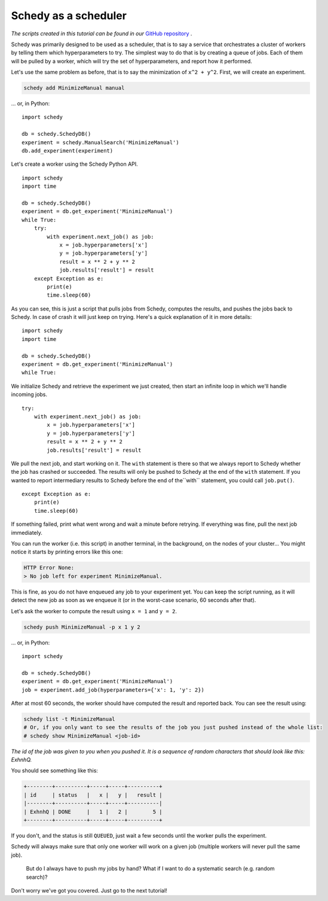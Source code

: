 Schedy as a scheduler
=====================

*The scripts created in this tutorial can be found in our* `GitHub repository
<https://github.com/incalia/schedy-client/tree/master/examples/scheduler>`_ .

Schedy was primarily designed to be used as a scheduler, that is to say a
service that orchestrates a cluster of workers by telling them which
hyperparameters to try. The simplest way to do that is by creating a queue of
jobs. Each of them will be pulled by a worker, which will try the set of
hyperparameters, and report how it performed.

Let's use the same problem as before, that is to say the minimization of ``x^2 +
y^2``. First, we will create an experiment.

.. code-block:: bash

    schedy add MinimizeManual manual

... or, in Python::

    import schedy

    db = schedy.SchedyDB()
    experiment = schedy.ManualSearch('MinimizeManual')
    db.add_experiment(experiment)


Let's create a worker using the Schedy Python API.

::

    import schedy
    import time

    db = schedy.SchedyDB()
    experiment = db.get_experiment('MinimizeManual')
    while True:
        try:
            with experiment.next_job() as job:
                x = job.hyperparameters['x']
                y = job.hyperparameters['y']
                result = x ** 2 + y ** 2
                job.results['result'] = result
        except Exception as e:
            print(e)
            time.sleep(60)

As you can see, this is just a script that pulls jobs from Schedy, computes the
results, and pushes the jobs back to Schedy. In case of crash it will just keep
on trying. Here's a quick explanation of it in more details:

::

    import schedy
    import time

    db = schedy.SchedyDB()
    experiment = db.get_experiment('MinimizeManual')
    while True:

We initialize Schedy and retrieve the experiment we just created, then start an
infinite loop in which we'll handle incoming jobs.

::

        try:
            with experiment.next_job() as job:
                x = job.hyperparameters['x']
                y = job.hyperparameters['y']
                result = x ** 2 + y ** 2
                job.results['result'] = result

We pull the next job, and start working on it. The ``with`` statement is there so
that we always report to Schedy whether the job has crashed or succeeded. The
results will only be pushed to Schedy at the end of the ``with`` statement. If you
wanted to report intermediary results to Schedy before the end of the``with``
statement, you could call ``job.put()``.

::

        except Exception as e:
            print(e)
            time.sleep(60)

If something failed, print what went wrong and wait a minute before retrying.
If everything was fine, pull the next job immediately.

You can run the worker (i.e. this script) in another terminal, in the
background, on the nodes of your cluster... You might notice it starts by
printing errors like this one:

.. code-block:: none

    HTTP Error None:
    > No job left for experiment MinimizeManual.

This is fine, as you do not have enqueued any job to your experiment
yet. You can keep the script running, as it will detect the new job as soon as
we enqueue it (or in the worst-case scenario, 60 seconds after that).

Let's ask the worker to compute the result using ``x = 1`` and ``y = 2``.

.. code-block:: bash

    schedy push MinimizeManual -p x 1 y 2

... or, in Python::

    import schedy

    db = schedy.SchedyDB()
    experiment = db.get_experiment('MinimizeManual')
    job = experiment.add_job(hyperparameters={'x': 1, 'y': 2})

After at most 60 seconds, the worker should have computed the result and
reported back. You can see the result using:

.. code-block:: bash

    schedy list -t MinimizeManual
    # Or, if you only want to see the results of the job you just pushed instead of the whole list:
    # schedy show MinimizeManual <job-id>

*The id of the job was given to you when you pushed it. It is a sequence of
random characters that should look like this: ExhnhQ.*

You should see something like this:

.. code-block:: none

    +--------+----------+-----+-----+----------+
    | id     | status   |   x |   y |   result |
    |--------+----------+-----+-----+----------|
    | ExhnhQ | DONE     |   1 |   2 |        5 |
    +--------+----------+-----+-----+----------+

If you don't, and the status is still ``QUEUED``, just wait a few seconds until
the worker pulls the experiment.

Schedy will always make sure that only one worker will work on a given job
(multiple workers will never pull the same job).

    But do I always have to push my jobs by hand? What if I want to do a
    systematic search (e.g. random search)?

Don't worry we've got you covered. Just go to the next tutorial!
